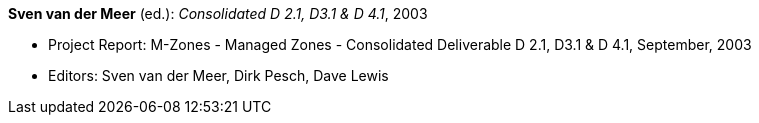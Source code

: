 *Sven van der Meer* (ed.): _Consolidated D 2.1, D3.1 & D 4.1_, 2003

* Project Report: M-Zones - Managed Zones - Consolidated Deliverable D 2.1, D3.1 & D 4.1, September, 2003
* Editors: Sven van der Meer, Dirk Pesch, Dave Lewis
ifdef::local[]
* Local links:
    link:/library/report/m-zones/m-zones-d234-1-2003.pdf[PDF] ┃
    link:/library/report/m-zones/m-zones-d234-1-2003.doc[DOC] ┃
    link:/library/report/m-zones/m-zones-d234-1-2003.7z[7z]
endif::[]

